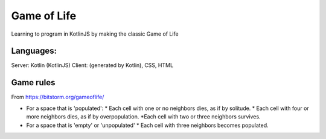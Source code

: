 
Game of Life
===============================

Learning to program in KotlinJS by making the classic Game of Life

Languages:
-------------------------------

Server: Kotlin (KotlinJS)
Client: (generated by Kotlin), CSS, HTML

Game rules
-------------------------------

From https://bitstorm.org/gameoflife/

* For a space that is 'populated':
  * Each cell with one or no neighbors dies, as if by solitude.
  * Each cell with four or more neighbors dies, as if by overpopulation.
  *Each cell with two or three neighbors survives.
* For a space that is 'empty' or 'unpopulated'
  * Each cell with three neighbors becomes populated.


